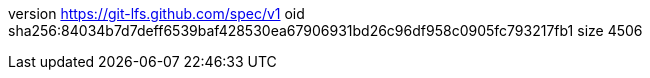 version https://git-lfs.github.com/spec/v1
oid sha256:84034b7d7deff6539baf428530ea67906931bd26c96df958c0905fc793217fb1
size 4506
